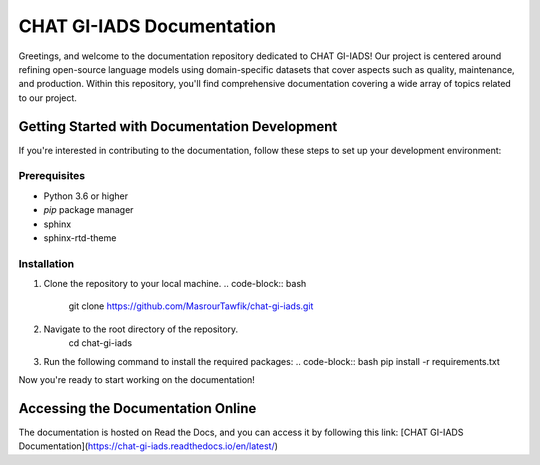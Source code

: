 CHAT GI-IADS Documentation
=======================================

Greetings, and welcome to the documentation repository dedicated to CHAT GI-IADS! Our project is centered around refining open-source language models using domain-specific datasets that cover aspects such as quality, maintenance, and production. Within this repository, you'll find comprehensive documentation covering a wide array of topics related to our project.

Getting Started with Documentation Development
----------------------------------------------
If you're interested in contributing to the documentation, follow these steps to set up your development environment:

Prerequisites
~~~~~~~~~~~~~
- Python 3.6 or higher
- `pip` package manager
- sphinx
- sphinx-rtd-theme

Installation
~~~~~~~~~~~~
1. Clone the repository to your local machine.
   .. code-block:: bash
       git clone https://github.com/MasrourTawfik/chat-gi-iads.git


2. Navigate to the root directory of the repository.
    .. code-block:: bash
    cd chat-gi-iads
    
3. Run the following command to install the required packages:
   .. code-block:: bash
   pip install -r requirements.txt

Now you're ready to start working on the documentation!

Accessing the Documentation Online
---------------------------------
The documentation is hosted on Read the Docs, and you can access it by following this link: [CHAT GI-IADS Documentation](https://chat-gi-iads.readthedocs.io/en/latest/)

